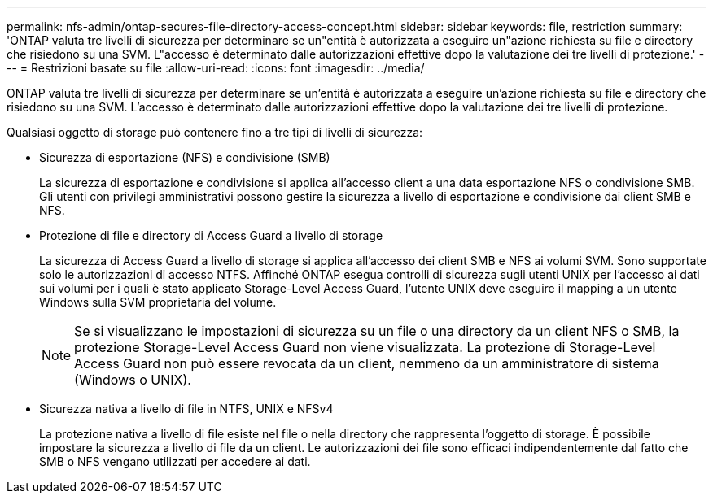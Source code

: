 ---
permalink: nfs-admin/ontap-secures-file-directory-access-concept.html 
sidebar: sidebar 
keywords: file, restriction 
summary: 'ONTAP valuta tre livelli di sicurezza per determinare se un"entità è autorizzata a eseguire un"azione richiesta su file e directory che risiedono su una SVM. L"accesso è determinato dalle autorizzazioni effettive dopo la valutazione dei tre livelli di protezione.' 
---
= Restrizioni basate su file
:allow-uri-read: 
:icons: font
:imagesdir: ../media/


[role="lead"]
ONTAP valuta tre livelli di sicurezza per determinare se un'entità è autorizzata a eseguire un'azione richiesta su file e directory che risiedono su una SVM. L'accesso è determinato dalle autorizzazioni effettive dopo la valutazione dei tre livelli di protezione.

Qualsiasi oggetto di storage può contenere fino a tre tipi di livelli di sicurezza:

* Sicurezza di esportazione (NFS) e condivisione (SMB)
+
La sicurezza di esportazione e condivisione si applica all'accesso client a una data esportazione NFS o condivisione SMB. Gli utenti con privilegi amministrativi possono gestire la sicurezza a livello di esportazione e condivisione dai client SMB e NFS.

* Protezione di file e directory di Access Guard a livello di storage
+
La sicurezza di Access Guard a livello di storage si applica all'accesso dei client SMB e NFS ai volumi SVM. Sono supportate solo le autorizzazioni di accesso NTFS. Affinché ONTAP esegua controlli di sicurezza sugli utenti UNIX per l'accesso ai dati sui volumi per i quali è stato applicato Storage-Level Access Guard, l'utente UNIX deve eseguire il mapping a un utente Windows sulla SVM proprietaria del volume.

+
[NOTE]
====
Se si visualizzano le impostazioni di sicurezza su un file o una directory da un client NFS o SMB, la protezione Storage-Level Access Guard non viene visualizzata. La protezione di Storage-Level Access Guard non può essere revocata da un client, nemmeno da un amministratore di sistema (Windows o UNIX).

====
* Sicurezza nativa a livello di file in NTFS, UNIX e NFSv4
+
La protezione nativa a livello di file esiste nel file o nella directory che rappresenta l'oggetto di storage. È possibile impostare la sicurezza a livello di file da un client. Le autorizzazioni dei file sono efficaci indipendentemente dal fatto che SMB o NFS vengano utilizzati per accedere ai dati.


